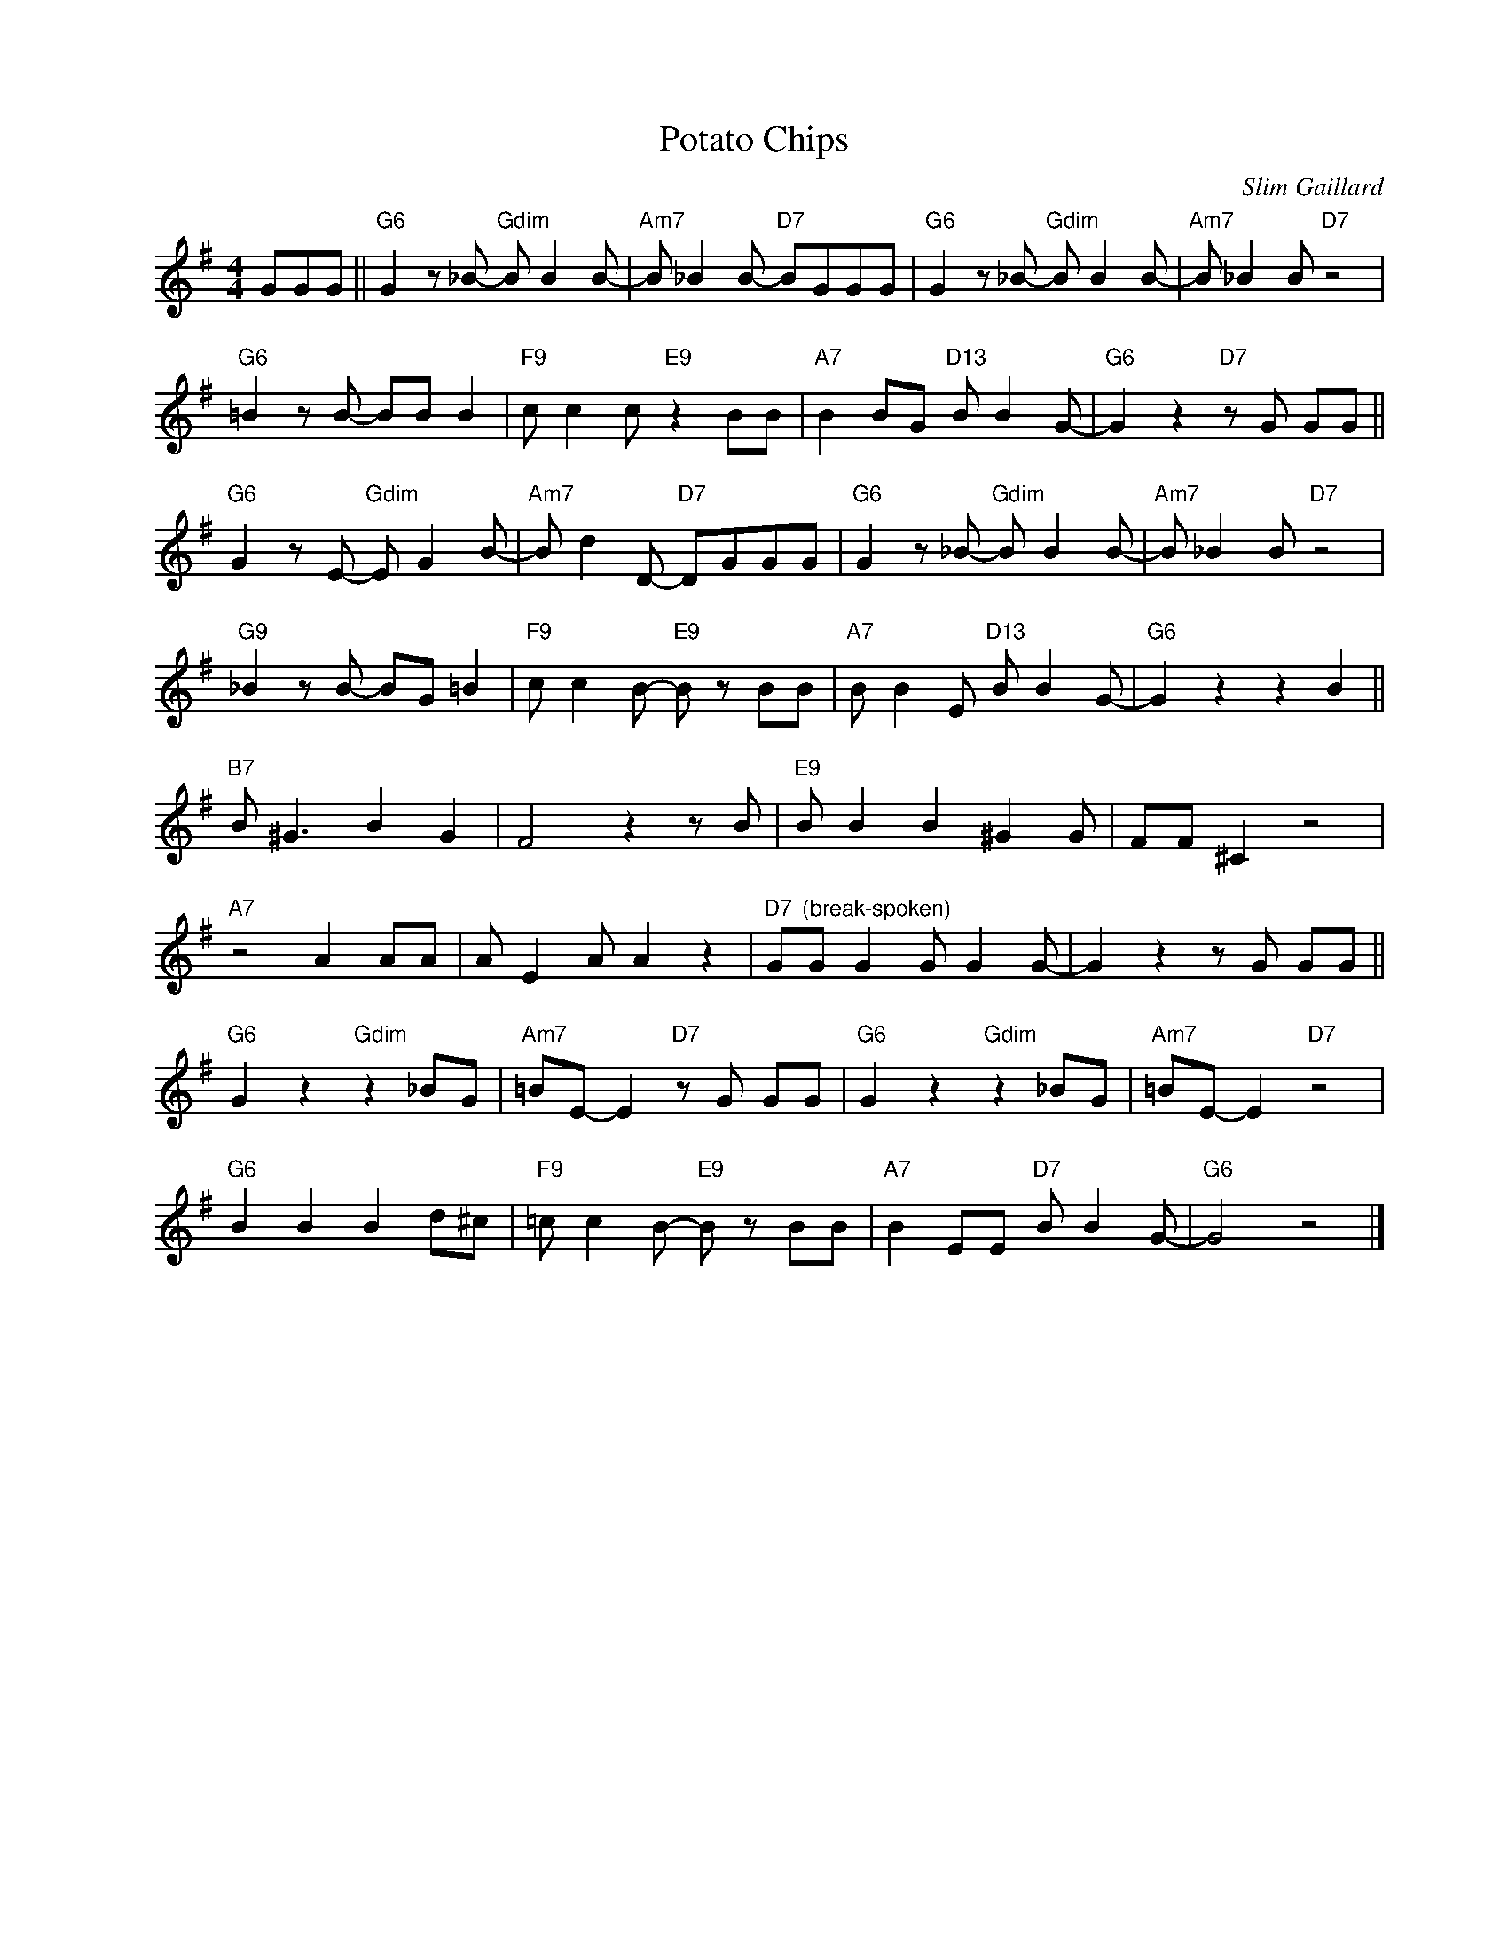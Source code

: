 X:1
T:Potato Chips
C:Slim Gaillard
Z:www.realbook.site
L:1/8
M:4/4
I:linebreak $
K:G
V:1 treble nm=" " snm=" "
V:1
 GGG ||"G6" G2 z _B-"Gdim" B B2 B- |"Am7" B _B2 B-"D7" BGGG |"G6" G2 z _B-"Gdim" B B2 B- | %4
"Am7" B _B2 B"D7" z4 |$"G6" =B2 z B- BB B2 |"F9" c c2 c"E9" z2 BB |"A7" B2 BG"D13" B B2 G- | %8
"G6" G2 z2"D7" z G GG ||$"G6" G2 z E-"Gdim" E G2 B- |"Am7" B d2 D-"D7" DGGG | %11
"G6" G2 z _B-"Gdim" B B2 B- |"Am7" B _B2 B"D7" z4 |$"G9" _B2 z B- BG =B2 |"F9" c c2 B-"E9" B z BB | %15
"A7" B B2 E"D13" B B2 G- |"G6" G2 z2 z2 B2 ||$"B7" B ^G3 B2 G2 | F4 z2 z B |"E9" B B2 B2 ^G2 G | %20
 FF ^C2 z4 |$"A7" z4 A2 AA | A E2 A A2 z2 |"D7" G"^(break-spoken)"G G2 G G2 G- | G2 z2 z G GG ||$ %25
"G6" G2 z2"Gdim" z2 _BG |"Am7" =BE- E2"D7" z G GG |"G6" G2 z2"Gdim" z2 _BG |"Am7" =BE- E2"D7" z4 |$ %29
"G6" B2 B2 B2 d^c |"F9" =c c2 B-"E9" B z BB |"A7" B2 EE"D7" B B2 G- |"G6" G4 z4 |] %33

